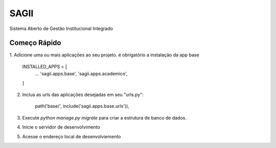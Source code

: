 =====
SAGII
=====

Sistema Aberto de Gestão Institucional Integrado

Começo Rápido
-----------

1. Adicione uma ou mais aplicações ao seu projeto. é obrigatório a instalação
da app base

    INSTALLED_APPS = [
        ...
        'sagii.apps.base',
        'sagii.apps.academico',
    ]

2. Inclua as urls das aplicações desejadas em seu "urls.py":

    path('base/', include('sagii.apps.base.urls')),

3. Execute `python manage.py migrate` para criar a estrutura de banco de dados.

4. Inicie o servidor de desenvolvimento

5. Acesse o endereço local de desenvolviemento